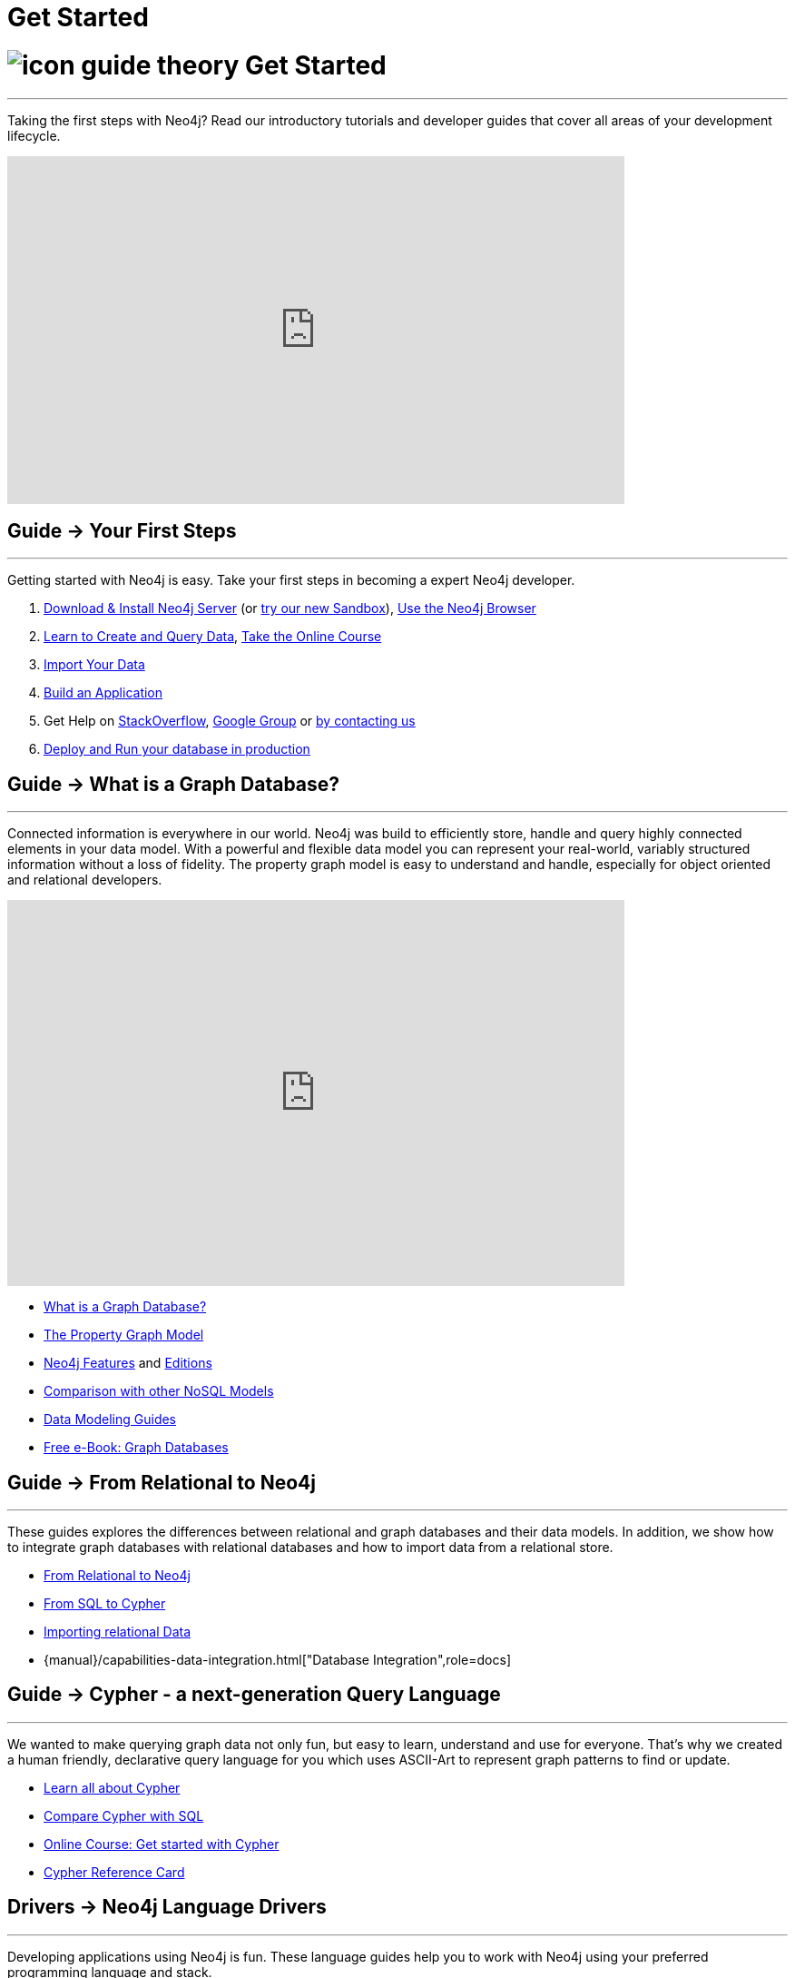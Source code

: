 = Get Started
:section: Get Started
:section-link: get-started
:section-level: 1
:slug: get-started

= image:http://dev.assets.neo4j.com.s3.amazonaws.com/wp-content/uploads/2014/10/icon-guide-theory.png[] Get Started
- - -
Taking the first steps with Neo4j?
Read our introductory tutorials and developer guides that cover all areas of your development lifecycle.

++++
<iframe width="680" height="383" src="https://www.youtube.com/embed/V7f2tGsNSck?showinfo=0&controls=2&autohide=1" frameborder="0" allowfullscreen></iframe>
++++

== [.label]#Guide →# Your First Steps
- - -
Getting started with Neo4j is easy.
Take your first steps in becoming a expert Neo4j developer.

1. link:/download[Download & Install Neo4j Server] (or link:/sandbox[try our new Sandbox]), link:/developer/get-started/guide-neo4j-browser[Use the Neo4j Browser]
2. link:/developer/cypher[Learn to Create and Query Data], link:/online-course[Take the Online Course]
3. link:/developer/working-with-data/guide-importing-data-and-etl[Import Your Data]
4. link:/developer/language-guides[Build an Application]
5. Get Help on http://stackoverflow.com/questions/tagged/neo4j[StackOverflow], link:https://groups.google.com/forum/#!forum/neo4j[Google Group] or http://neo4j.com/contact-us/[by contacting us]
6. link:/developer/in-production[Deploy and Run your database in production]

== [.label]#Guide →# What is a Graph Database?
- - -
Connected information is everywhere in our world.
Neo4j was build to efficiently store, handle and query highly connected elements in your data model.
With a powerful and flexible data model you can represent your real-world, variably structured information without a loss of fidelity.
//At the same time you can choose to view your data from many different view-points and projections, only depending on your use-cases not a predefined structure.
The property graph model is easy to understand and handle, especially for object oriented and relational developers.

++++
<iframe width="680" height="425" src="https://www.youtube.com/embed/_D19h5s73Co?showinfo=0&controls=2&autohide=1" frameborder="0" allowfullscreen></iframe>
++++

* link:/developer/get-started/graph-database[What is a Graph Database?]
* link:/developer/get-started/graph-database#property-graph[The Property Graph Model]
* link:/developer/get-started/graph-database#_what_is_neo4j[Neo4j Features] and http://neo4j.com/editions/[Editions]
* link:/developer/get-started/graph-db-vs-nosql[Comparison with other NoSQL Models]
* link:/developer/data-modeling[Data Modeling Guides]
* link:/books/graph-databases/[Free e-Book: Graph Databases]

//* http://neo4j.com/docs/stable/what-is-a-graphdb.html[What is a Graph Database?]

== [.label]#Guide →# From Relational to Neo4j
- - -
These guides explores the differences between relational and graph databases and their data models.
In addition, we show how to integrate graph databases with relational databases and how to import data from a relational store.

* link:/developer/get-started/graph-db-vs-rdbms[From Relational to Neo4j]
* link:/developer/cypher/guide-sql-to-cypher[From SQL to Cypher]
* link:/developer/working-with-data/guide-importing-data-and-etl[Importing relational Data]

* {manual}/capabilities-data-integration.html["Database Integration",role=docs]
//* {manual}/examples-from-sql-to-cypher.html["From SQL to Cypher",role=docs]

== [.label]#Guide →# Cypher - a next-generation Query Language
- - -

We wanted to make querying graph data not only fun, but easy to learn, understand and use for everyone.
That's why we created a human friendly, declarative query language for you which uses ASCII-Art to represent graph patterns to find or update.

* link:/developer/cypher[Learn all about Cypher]
* link:/developer/cypher/guide-sql-to-cypher[Compare Cypher with SQL]
* link:/online-course[Online Course: Get started with Cypher]
* link:{manual}/cypher-refcard[Cypher Reference Card]
// * {manual}/graphdb-neo4j-schema.html[Optional Schema]

== [.label]#Drivers →# Neo4j Language Drivers
- - -
Developing applications using Neo4j is fun.
These language guides help you to work with Neo4j using your preferred programming language and stack.

* link:/developer/language-guides/java[Java]
* link:/developer/language-guides/dotnet[.NET]
* link:/developer/language-guides/javascript[JavaScript]
* link:/developer/language-guides/python[Python]
* link:/developer/language-guides/ruby[Ruby]
* link:/developer/language-guides/php[PHP]
* link:/developer/language-guides[All Neo4j Language Drivers]

== [.label.bgblue]#Training →# GraphAcademy
- - -

Neo4j’s link:/graphacademy[Graph Academy] offers innovative and flexible offerings to meet all your training and tutorial needs based on role, time and price.

* Online Course: link:/online-course[Getting Started with Neo4j]
* Neo4j Experts share their Insights: link:/events/#/events?type=Webinar[Check upcoming Webinars]
* Learn Neo4j Hands-On: link:/events/#/events?type=Training[Attend Training in Your City]
* http://watch.neo4j.org[Watch our Videos & Screencasts]
* {manual}[The Ultimate Neo4j Reference Manual]
* link:/developer/resources[All Our Learning Resources]
